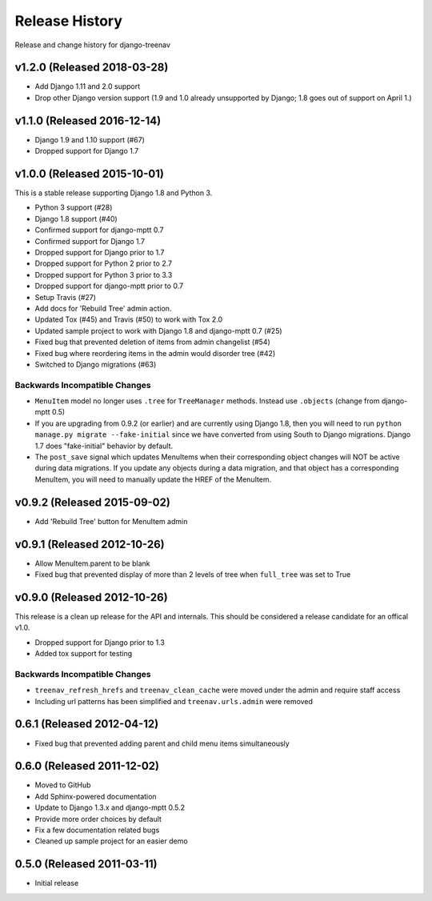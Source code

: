 Release History
====================================

Release and change history for django-treenav

v1.2.0 (Released 2018-03-28)
----------------------------

- Add Django 1.11 and 2.0 support
- Drop other Django version support (1.9 and 1.0 already unsupported
  by Django; 1.8 goes out of support on April 1.)


v1.1.0 (Released 2016-12-14)
------------------------------------

- Django 1.9 and 1.10 support (#67)
- Dropped support for Django 1.7


v1.0.0 (Released 2015-10-01)
------------------------------------

This is a stable release supporting Django 1.8 and Python 3.

- Python 3 support (#28)
- Django 1.8 support (#40)
- Confirmed support for django-mptt 0.7
- Confirmed support for Django 1.7
- Dropped support for Django prior to 1.7
- Dropped support for Python 2 prior to 2.7
- Dropped support for Python 3 prior to 3.3
- Dropped support for django-mptt prior to 0.7
- Setup Travis (#27)
- Add docs for 'Rebuild Tree' admin action.
- Updated Tox (#45) and Travis (#50) to work with Tox 2.0
- Updated sample project to work with Django 1.8 and django-mptt 0.7 (#25)
- Fixed bug that prevented deletion of items from admin changelist (#54)
- Fixed bug where reordering items in the admin would disorder tree (#42)
- Switched to Django migrations (#63)

Backwards Incompatible Changes
~~~~~~~~~~~~~~~~~~~~~~~~~~~~~~

- ``MenuItem`` model no longer uses ``.tree`` for ``TreeManager`` methods. Instead use ``.objects`` (change from django-mptt 0.5)
- If you are upgrading from 0.9.2 (or earlier) and are currently using Django 1.8, then you will need to
  run ``python manage.py migrate --fake-initial`` since we have converted from using South to Django
  migrations. Django 1.7 does "fake-initial" behavior by default.
- The ``post_save`` signal which updates MenuItems when their corresponding object changes will NOT
  be active during data migrations. If you update any objects during a data migration, and that
  object has a corresponding MenuItem, you will need to manually update the HREF of the MenuItem.

v0.9.2 (Released 2015-09-02)
------------------------------------

- Add 'Rebuild Tree' button for MenuItem admin

v0.9.1 (Released 2012-10-26)
------------------------------------

- Allow MenuItem.parent to be blank
- Fixed bug that prevented display of more than 2 levels of tree when ``full_tree`` was set to True

v0.9.0 (Released 2012-10-26)
------------------------------------

This release is a clean up release for the API and internals. This should be
considered a release candidate for an offical v1.0.

- Dropped support for Django prior to 1.3
- Added tox support for testing

Backwards Incompatible Changes
~~~~~~~~~~~~~~~~~~~~~~~~~~~~~~

- ``treenav_refresh_hrefs`` and ``treenav_clean_cache`` were moved under the admin and require staff access
- Including url patterns has been simplified and ``treenav.urls.admin`` were removed


0.6.1 (Released 2012-04-12)
------------------------------------

- Fixed bug that prevented adding parent and child menu items simultaneously


0.6.0 (Released 2011-12-02)
------------------------------------
- Moved to GitHub
- Add Sphinx-powered documentation
- Update to Django 1.3.x and django-mptt 0.5.2
- Provide more order choices by default
- Fix a few documentation related bugs
- Cleaned up sample project for an easier demo


0.5.0 (Released 2011-03-11)
------------------------------------

- Initial release
